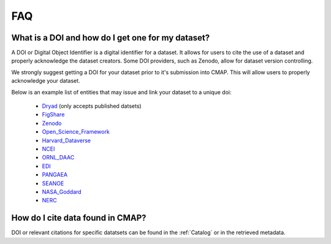 

.. _Zenodo: https://zenodo.org/

.. _Dryad: https://datadryad.org/

.. _Figshare: https://figshare.com/

.. _Open_Science_Framework: https://osf.io/

.. _Harvard_Dataverse: https://dataverse.harvard.edu/

.. _NCEI: https://www.nodc.noaa.gov/

.. _ORNL_DAAC: https://daac.ornl.gov/

.. _EDI: https://portal.edirepository.org/nis/home.jsp

.. _SEANOE: https://www.seanoe.org/

.. _NASA_Goddard: https://disc.gsfc.nasa.gov/

.. _NERC: https://nerc.ukri.org/research/sites/data/

.. _PANGAEA: https://www.pangaea.de/

.. _here: https://github.com/mdashkezari/opedia/tree/master/template

.. _template: https://github.com/mdashkezari/opedia/tree/master/template

.. _Github: https://github.com/mdashkezari/opedia

.. _Slack: https://join.slack.com/t/simons-cmap/shared_invite/enQtNjQzMTkzMjg0NjQ2LWE4N2FjNDAwMjdiNzU0MGU4OTUzMGE4YWE5MjQwNGY2MjVlZTE2MTE3ZWNiOTAyY2E5ZDUxYzYwMGZhYWUwZjg

.. .. _Gitter:



FAQ
===


What is a DOI and how do I get one for my dataset?
--------------------------------------------------

A DOI or Digital Object Identifier is a digital identifier for a dataset. It allows for users to cite the use of a dataset and properly acknowledge the dataset creators. Some DOI providers, such as Zenodo, allow for dataset version controlling.

We strongly suggest getting a DOI for your dataset prior to it's submission into CMAP. This will allow users to properly acknowledge your dataset.

Below is an example list of entities that may issue and link your dataset to a unique doi:

  - Dryad_ (only accepts published datsets)
  - FigShare_
  - Zenodo_
  - Open_Science_Framework_
  - Harvard_Dataverse_
  - NCEI_
  - ORNL_DAAC_
  - EDI_
  - PANGAEA_
  - SEANOE_
  - NASA_Goddard_
  - NERC_


.. - How do I retrieve dataset metadata?
.. -------------------------------------


How do I cite data found in CMAP?
---------------------------------


DOI or relevant citations for specific datatsets can be found in the :ref:`Catalog` or in the retrieved metadata.
